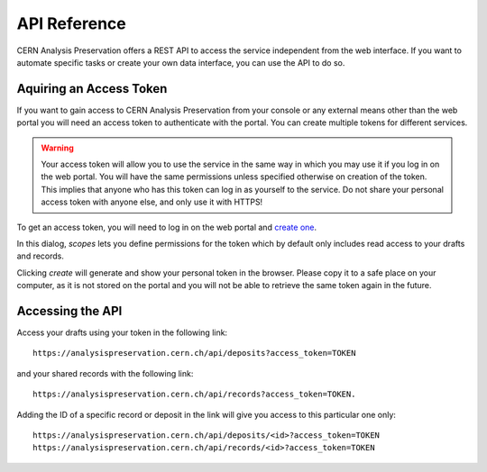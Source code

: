 API Reference
=============

.. todo::
	list functions/swagger

CERN Analysis Preservation offers a REST API to access the service independent from the web interface. If you want to automate specific tasks or create your own data interface, you can use the API to do so.

Aquiring an Access Token
------------------------

If you want to gain access to CERN Analysis Preservation from your console or any external means other than the web portal you will need an access token to authenticate with the portal. You can create multiple tokens for different services.

.. warning ::
	Your access token will allow you to use the service in the same way in which you may use it if you log in on the web portal. You will have the same permissions unless specified otherwise on creation of the token. This implies that anyone who has this token can log in as yourself to the service. Do not share your personal access token with anyone else, and only use it with HTTPS!

To get an access token, you will need to log in on the web portal and `create one <https://analysispreservation.cern.ch/app/account/settings/applications/tokens/new/>`_.

In this dialog, `scopes` lets you define permissions for the token which by default only includes read access to your drafts and records.

.. glossary::

	create
		Adds write access to your token.

	actions
		Adds permissions to perform additional actions like sharing and cloning a record to your token.

Clicking `create` will generate and show your personal token in the browser. Please copy it to a safe place on your computer, as it is not stored on the portal and you will not be able to retrieve the same token again in the future.

Accessing the API
-----------------

Access your drafts using your token in the following link:

::

	https://analysispreservation.cern.ch/api/deposits?access_token=TOKEN

and your shared records with the following link:

::

	https://analysispreservation.cern.ch/api/records?access_token=TOKEN.

Adding the ID of a specific record or deposit in the link will give you access to this particular one only:

::

	https://analysispreservation.cern.ch/api/deposits/<id>?access_token=TOKEN
	https://analysispreservation.cern.ch/api/records/<id>?access_token=TOKEN
